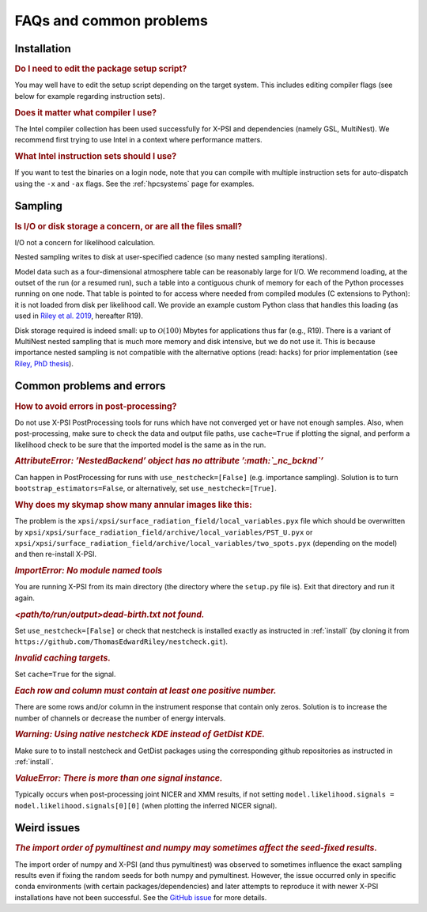 .. _faq:

FAQs and common problems
========================


Installation
^^^^^^^^^^^^

.. rubric:: Do I need to edit the package setup script?

You may well have to edit the setup script depending on the target system.
This includes editing compiler flags (see below for example regarding
instruction sets).

.. rubric:: Does it matter what compiler I use?

The Intel compiler collection has been used successfully for X-PSI and
dependencies (namely GSL, MultiNest). We recommend first trying to use Intel
in a context where performance matters.

.. rubric:: What Intel instruction sets should I use?

If you want to test the binaries on a login node, note that you can
compile with multiple instruction sets for auto-dispatch using the ``-x`` and
``-ax`` flags. See the :ref:`hpcsystems` page for examples.


Sampling
^^^^^^^^

.. rubric:: Is I/O or disk storage a concern, or are all the files small?

I/O not a concern for likelihood calculation.

Nested sampling writes to disk at user-specified cadence
(so many nested sampling iterations).

Model data such as a four-dimensional atmosphere table can be reasonably
large for I/O.
We recommend loading, at the outset of the run (or a resumed run),
such a table into a contiguous chunk of memory
for each of the Python processes running on one node.
That table is pointed to for access where needed from compiled modules
(C extensions to Python): it is not loaded from disk per likelihood call.
We provide an example custom Python class that handles this loading (as used
in `Riley et al. 2019 <https://ui.adsabs.harvard.edu/abs/2019ApJ...887L..21R/abstract>`_, hereafter R19).

Disk storage required is indeed small: up to :math:`\mathcal{O}(100)` Mbytes for
applications thus far (e.g., R19). There is a variant of MultiNest nested sampling
that is much more memory and disk intensive, but we do not use it.  This is
because importance nested sampling is not compatible with the alternative options
(read: hacks) for prior implementation (see `Riley, PhD thesis <https://hdl.handle.net/11245.1/aa86fcf3-2437-4bc2-810e-cf9f30a98f7a>`_).


Common problems and errors
^^^^^^^^^^^^^^^^^^^^^^^^^^

.. rubric:: How to avoid errors in post-processing?

Do not use X-PSI PostProcessing tools for runs which have not converged yet or have not enough samples. Also, when post-processing, make sure to check the data and output file paths, use ``cache=True`` if plotting the signal, and perform a likelihood check to be sure that the imported model is the same as in the run.

.. rubric:: *AttributeError: ’NestedBackend’ object has no attribute ’\ :math:`\_nc\_bcknd`\ ’*

Can happen in PostProcessing for runs with ``use_nestcheck=[False]`` (e.g. importance sampling). Solution is to turn ``bootstrap_estimators=False``, or alternatively, set ``use_nestcheck=[True]``.

.. rubric:: Why does my skymap show many annular images like this:

.. container:: figure*

   .. image:: _static/ST_PST__NICER__skymap_phase_averaged_run1.png
      :alt: image
      :width: 10cm

The problem is the ``xpsi/xpsi/surface_radiation_field/local_variables.pyx`` file which should be overwritten by ``xpsi/xpsi/surface_radiation_field/archive/local_variables/PST_U.pyx`` or ``xpsi/xpsi/surface_radiation_field/archive/local_variables/two_spots.pyx`` (depending on the model) and then re-install X-PSI.

.. rubric:: *ImportError: No module named tools*

You are running X-PSI from its main directory (the directory where the ``setup.py`` file is). Exit that directory and run it again.

.. rubric:: *<path/to/run/output>dead-birth.txt not found.*

Set ``use_nestcheck=[False]`` or check that nestcheck is installed exactly as instructed in :ref:`install` (by cloning it from ``https://github.com/ThomasEdwardRiley/nestcheck.git``).

.. rubric:: *Invalid caching targets.*

Set ``cache=True`` for the signal.

.. rubric:: *Each row and column must contain at least one positive number.*

There are some rows and/or column in the instrument response that contain only zeros. Solution is to increase the number of channels or decrease the number of energy intervals.

.. rubric:: *Warning: Using native nestcheck KDE instead of GetDist KDE.*

Make sure to to install nestcheck and GetDist packages using the corresponding github repositories as instructed in :ref:`install`.

.. rubric:: *ValueError: There is more than one signal instance.*

Typically occurs when post-processing joint NICER and XMM results, if not setting ``model.likelihood.signals = model.likelihood.signals[0][0]`` (when plotting the inferred NICER signal).

Weird issues
^^^^^^^^^^^^

.. rubric:: *The import order of pymultinest and numpy may sometimes affect the seed-fixed results.*

The import order of numpy and X-PSI (and thus pymultinest) was observed to sometimes influence the exact sampling results even if fixing the random seeds for both numpy and pymultinest. However, the issue occurred only in specific conda environments (with certain packages/dependencies) and later attempts to reproduce it with newer X-PSI installations have not been successful. See the `GitHub issue <https://github.com/xpsi-group/xpsi/issues/276>`_ for more details.
